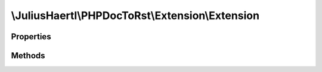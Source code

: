 .. rst-class:: phpdoctorst

.. role:: php(code)
	:language: php


\\JuliusHaertl\\PHPDocToRst\\Extension\\Extension
=================================================


.. php:namespace:: JuliusHaertl\PHPDocToRst\Extension

.. rst-class::  abstract

.. php:class:: Extension



Properties
----------

.. php:attr:: project

	
	
	
	
	
	
	:Type: `phpDocumentor\\Reflection\\Php\\Project` 


Methods
-------

.. rst-class:: public

	.. php:method:: __construct( $project)
	
		
	
	

.. rst-class:: public

	.. php:method:: prepare()
	
		Method that will be ran before generating any documentation files
		This is useful for preparing own data structures
		to be used in the output documentation
		
		
		
		
		
	
	

.. rst-class:: public

	.. php:method:: render( $type,  $builder,  $element)
	
		Implement custom rendering functionality here.
		
		It will be executed by Builder classes depending on the given type.
		
		Currently supported types:
		
		 - PhpDomainBuilder::SECTION_BEFORE_DESCRIPTION
		 - PhpDomainBuilder::SECTION_AFTER_DESCRIPTION
		
		
		:param string $type: 
		:param \\JuliusHaertl\\PHPDocToRst\\Builder\\ExtensionBuilder $builder: 
		:param \\phpDocumentor\\Reflection\\Element $element: context for the render type
	
	

.. rst-class:: public

	.. php:method:: shouldRenderElement( $element)
	
		This method will be called to check if a certain element should
		be rendered in the documentation.
		
		An example extension that makes use of it is PublicOnlyExtension
		
		
		:param \\phpDocumentor\\Reflection\\Element $element: 
	
	

.. rst-class:: public

	.. php:method:: shouldRenderIndex( $type,  $element)
	
		
	
	

